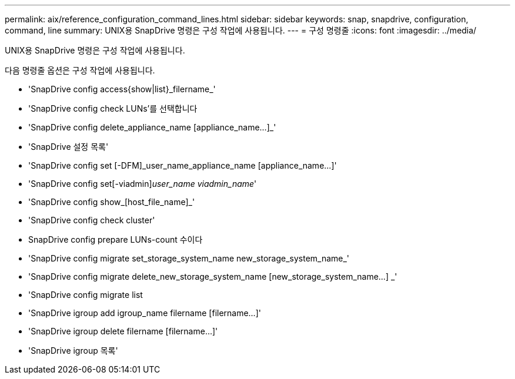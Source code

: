 ---
permalink: aix/reference_configuration_command_lines.html 
sidebar: sidebar 
keywords: snap, snapdrive, configuration, command, line 
summary: UNIX용 SnapDrive 명령은 구성 작업에 사용됩니다. 
---
= 구성 명령줄
:icons: font
:imagesdir: ../media/


[role="lead"]
UNIX용 SnapDrive 명령은 구성 작업에 사용됩니다.

다음 명령줄 옵션은 구성 작업에 사용됩니다.

* 'SnapDrive config access{show|list}_filername_'
* 'SnapDrive config check LUNs'를 선택합니다
* 'SnapDrive config delete_appliance_name [appliance_name...]_'
* 'SnapDrive 설정 목록'
* 'SnapDrive config set [-DFM]_user_name_appliance_name [appliance_name...]'
* 'SnapDrive config set[-viadmin]_user_name viadmin_name_'
* 'SnapDrive config show_[host_file_name]_'
* 'SnapDrive config check cluster'
* SnapDrive config prepare LUNs-count 수이다
* 'SnapDrive config migrate set_storage_system_name new_storage_system_name_'
* 'SnapDrive config migrate delete_new_storage_system_name [new_storage_system_name...] _'
* 'SnapDrive config migrate list
* 'SnapDrive igroup add igroup_name filername [filername...]'
* 'SnapDrive igroup delete filername [filername...]'
* 'SnapDrive igroup 목록'

